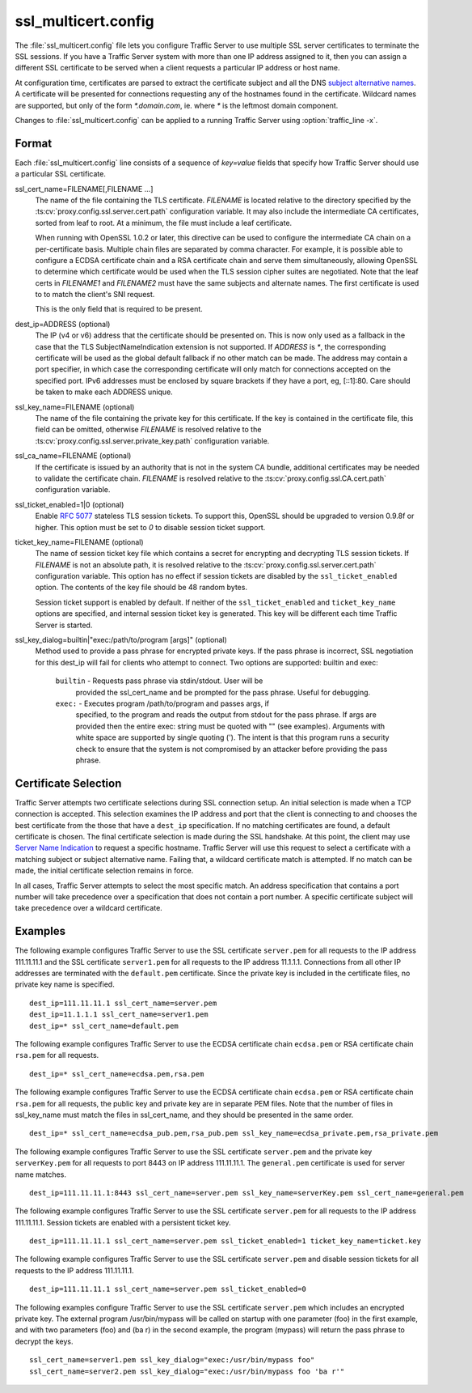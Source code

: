 .. Licensed to the Apache Software Foundation (ASF) under one
   or more contributor license agreements.  See the NOTICE file
  distributed with this work for additional information
  regarding copyright ownership.  The ASF licenses this file
  to you under the Apache License, Version 2.0 (the
  "License"); you may not use this file except in compliance
  with the License.  You may obtain a copy of the License at

   http://www.apache.org/licenses/LICENSE-2.0

  Unless required by applicable law or agreed to in writing,
  software distributed under the License is distributed on an
  "AS IS" BASIS, WITHOUT WARRANTIES OR CONDITIONS OF ANY
  KIND, either express or implied.  See the License for the
  specific language governing permissions and limitations
  under the License.

====================
ssl_multicert.config
====================

.. configfile:: ssl_multicert.config

The :file:`ssl_multicert.config` file lets you configure Traffic
Server to use multiple SSL server certificates to terminate the SSL
sessions. If you have a Traffic Server system with more than one
IP address assigned to it, then you can assign a different SSL
certificate to be served when a client requests a particular IP
address or host name.

At configuration time, certificates are parsed to extract the
certificate subject and all the DNS `subject alternative names
<http://en.wikipedia.org/wiki/SubjectAltName>`_.  A certificate
will be presented for connections requesting any of the hostnames
found in the certificate. Wildcard names are supported, but only
of the form `*.domain.com`, ie. where `*` is the leftmost domain
component.

Changes to :file:`ssl_multicert.config` can be applied to a running
Traffic Server using :option:`traffic_line -x`.

Format
======

Each :file:`ssl_multicert.config` line consists of a sequence of
`key=value` fields that specify how Traffic Server should use a
particular SSL certificate.

ssl_cert_name=FILENAME[,FILENAME ...]
  The name of the file containing the TLS certificate. `FILENAME`
  is located relative to the directory specified by the
  :ts:cv:`proxy.config.ssl.server.cert.path` configuration variable.
  It may also include the intermediate CA certificates, sorted from
  leaf to root.  At a minimum, the file must include a leaf
  certificate.

  When running with OpenSSL 1.0.2 or later, this directive can be
  used to configure the intermediate CA chain on a per-certificate
  basis.  Multiple chain files are separated by comma character.
  For example, it is possible able to configure a ECDSA certificate
  chain and a RSA certificate chain and serve them simultaneously,
  allowing OpenSSL to determine which certificate would be used
  when the TLS session cipher suites are negotiated.  Note that the
  leaf certs in `FILENAME1` and `FILENAME2` must have the same
  subjects and alternate names. The first certificate is used to
  to match the client's SNI request.

  This is the only field that is required to be present.

dest_ip=ADDRESS (optional)
  The IP (v4 or v6) address that the certificate should be presented
  on. This is now only used as a fallback in the case that the TLS
  SubjectNameIndication extension is not supported. If `ADDRESS` is
  `*`, the corresponding certificate will be used as the global
  default fallback if no other match can be made. The address may
  contain a port specifier, in which case the corresponding certificate
  will only match for connections accepted on the specified port.
  IPv6 addresses must be enclosed by square brackets if they have
  a port, eg, [::1]:80. Care should be taken to make each ADDRESS unique.

ssl_key_name=FILENAME (optional)
  The name of the file containing the private key for this certificate.
  If the key is contained in the certificate file, this field can
  be omitted, otherwise `FILENAME` is resolved relative to the
  :ts:cv:`proxy.config.ssl.server.private_key.path` configuration variable.

ssl_ca_name=FILENAME (optional)
  If the certificate is issued by an authority that is not in the
  system CA bundle, additional certificates may be needed to validate
  the certificate chain. `FILENAME` is resolved relative to the
  :ts:cv:`proxy.config.ssl.CA.cert.path` configuration variable.

ssl_ticket_enabled=1|0 (optional)
  Enable :rfc:`5077` stateless TLS session tickets. To support this,
  OpenSSL should be upgraded to version 0.9.8f or higher. This
  option must be set to `0` to disable session ticket support.

ticket_key_name=FILENAME (optional)
  The name of session ticket key file which contains a secret for
  encrypting and decrypting TLS session tickets. If `FILENAME` is
  not an absolute path, it is resolved relative to the
  :ts:cv:`proxy.config.ssl.server.cert.path` configuration variable.
  This option has no effect if session tickets are disabled by the
  ``ssl_ticket_enabled`` option.  The contents of the key file should
  be 48 random bytes.

  Session ticket support is enabled by default. If neither of the
  ``ssl_ticket_enabled`` and ``ticket_key_name`` options are
  specified, and internal session ticket key is generated. This
  key will be different each time Traffic Server is started.

ssl_key_dialog=builtin|"exec:/path/to/program [args]" (optional)
  Method used to provide a pass phrase for encrypted private keys.  If the
  pass phrase is incorrect, SSL negotiation for this dest_ip will fail for
  clients who attempt to connect.
  Two options are supported: builtin and exec:

    ``builtin`` - Requests pass phrase via stdin/stdout. User will be
      provided the ssl_cert_name and be prompted for the pass phrase.
      Useful for debugging.

    ``exec:`` - Executes program /path/to/program and passes args, if
      specified, to the program and reads the output from stdout for
      the pass phrase.  If args are provided then the entire exec: string
      must be quoted with "" (see examples).  Arguments with white space
      are supported by single quoting (').  The intent is that this
      program runs a security check to ensure that the system is not
      compromised by an attacker before providing the pass phrase.

Certificate Selection
=====================

Traffic Server attempts two certificate selections during SSL
connection setup. An initial selection is made when a TCP connection
is accepted. This selection examines the IP address and port that
the client is connecting to and chooses the best certificate from
the those that have a ``dest_ip`` specification. If no matching
certificates are found, a default certificate is chosen.  The final
certificate selection is made during the SSL handshake.  At this
point, the client may use `Server Name Indication
<http://en.wikipedia.org/wiki/Server_Name_Indication>`_ to request
a specific hostname. Traffic Server will use this request to select
a certificate with a matching subject or subject alternative name.
Failing that, a wildcard certificate match is attempted. If no match
can be made, the initial certificate selection remains in force.

In all cases, Traffic Server attempts to select the most specific
match. An address specification that contains a port number will
take precedence over a specification that does not contain a port
number. A specific certificate subject will take precedence over a
wildcard certificate.

Examples
========

The following example configures Traffic Server to use the SSL
certificate ``server.pem`` for all requests to the IP address
111.11.11.1 and the SSL certificate ``server1.pem`` for all requests
to the IP address 11.1.1.1. Connections from all other IP addresses
are terminated with the ``default.pem`` certificate.
Since the private key is included in the certificate files, no
private key name is specified.

::

    dest_ip=111.11.11.1 ssl_cert_name=server.pem
    dest_ip=11.1.1.1 ssl_cert_name=server1.pem
    dest_ip=* ssl_cert_name=default.pem

The following example configures Traffic Server to use the ECDSA
certificate chain ``ecdsa.pem`` or RSA certificate chain ``rsa.pem``
for all requests.

::

    dest_ip=* ssl_cert_name=ecdsa.pem,rsa.pem

The following example configures Traffic Server to use the ECDSA
certificate chain ``ecdsa.pem`` or RSA certificate chain ``rsa.pem``
for all requests, the public key and private key are in separate PEM files.
Note that the number of files in ssl_key_name must match the files in ssl_cert_name,
and they should be presented in the same order.

::

    dest_ip=* ssl_cert_name=ecdsa_pub.pem,rsa_pub.pem ssl_key_name=ecdsa_private.pem,rsa_private.pem

The following example configures Traffic Server to use the SSL
certificate ``server.pem`` and the private key ``serverKey.pem``
for all requests to port 8443 on IP address 111.11.11.1. The
``general.pem`` certificate is used for server name matches.

::

     dest_ip=111.11.11.1:8443 ssl_cert_name=server.pem ssl_key_name=serverKey.pem ssl_cert_name=general.pem

The following example configures Traffic Server to use the SSL
certificate ``server.pem`` for all requests to the IP address
111.11.11.1. Session tickets are enabled with a persistent ticket
key.

::

    dest_ip=111.11.11.1 ssl_cert_name=server.pem ssl_ticket_enabled=1 ticket_key_name=ticket.key

The following example configures Traffic Server to use the SSL
certificate ``server.pem`` and disable session tickets for all
requests to the IP address 111.11.11.1.

::

    dest_ip=111.11.11.1 ssl_cert_name=server.pem ssl_ticket_enabled=0

The following examples configure Traffic Server to use the SSL
certificate ``server.pem`` which includes an encrypted private key.
The external program /usr/bin/mypass will be called on startup with one
parameter (foo) in the first example, and with two parameters (foo)
and (ba r) in the second example, the program (mypass) will return the
pass phrase to decrypt the keys.

::

    ssl_cert_name=server1.pem ssl_key_dialog="exec:/usr/bin/mypass foo"
    ssl_cert_name=server2.pem ssl_key_dialog="exec:/usr/bin/mypass foo 'ba r'"
